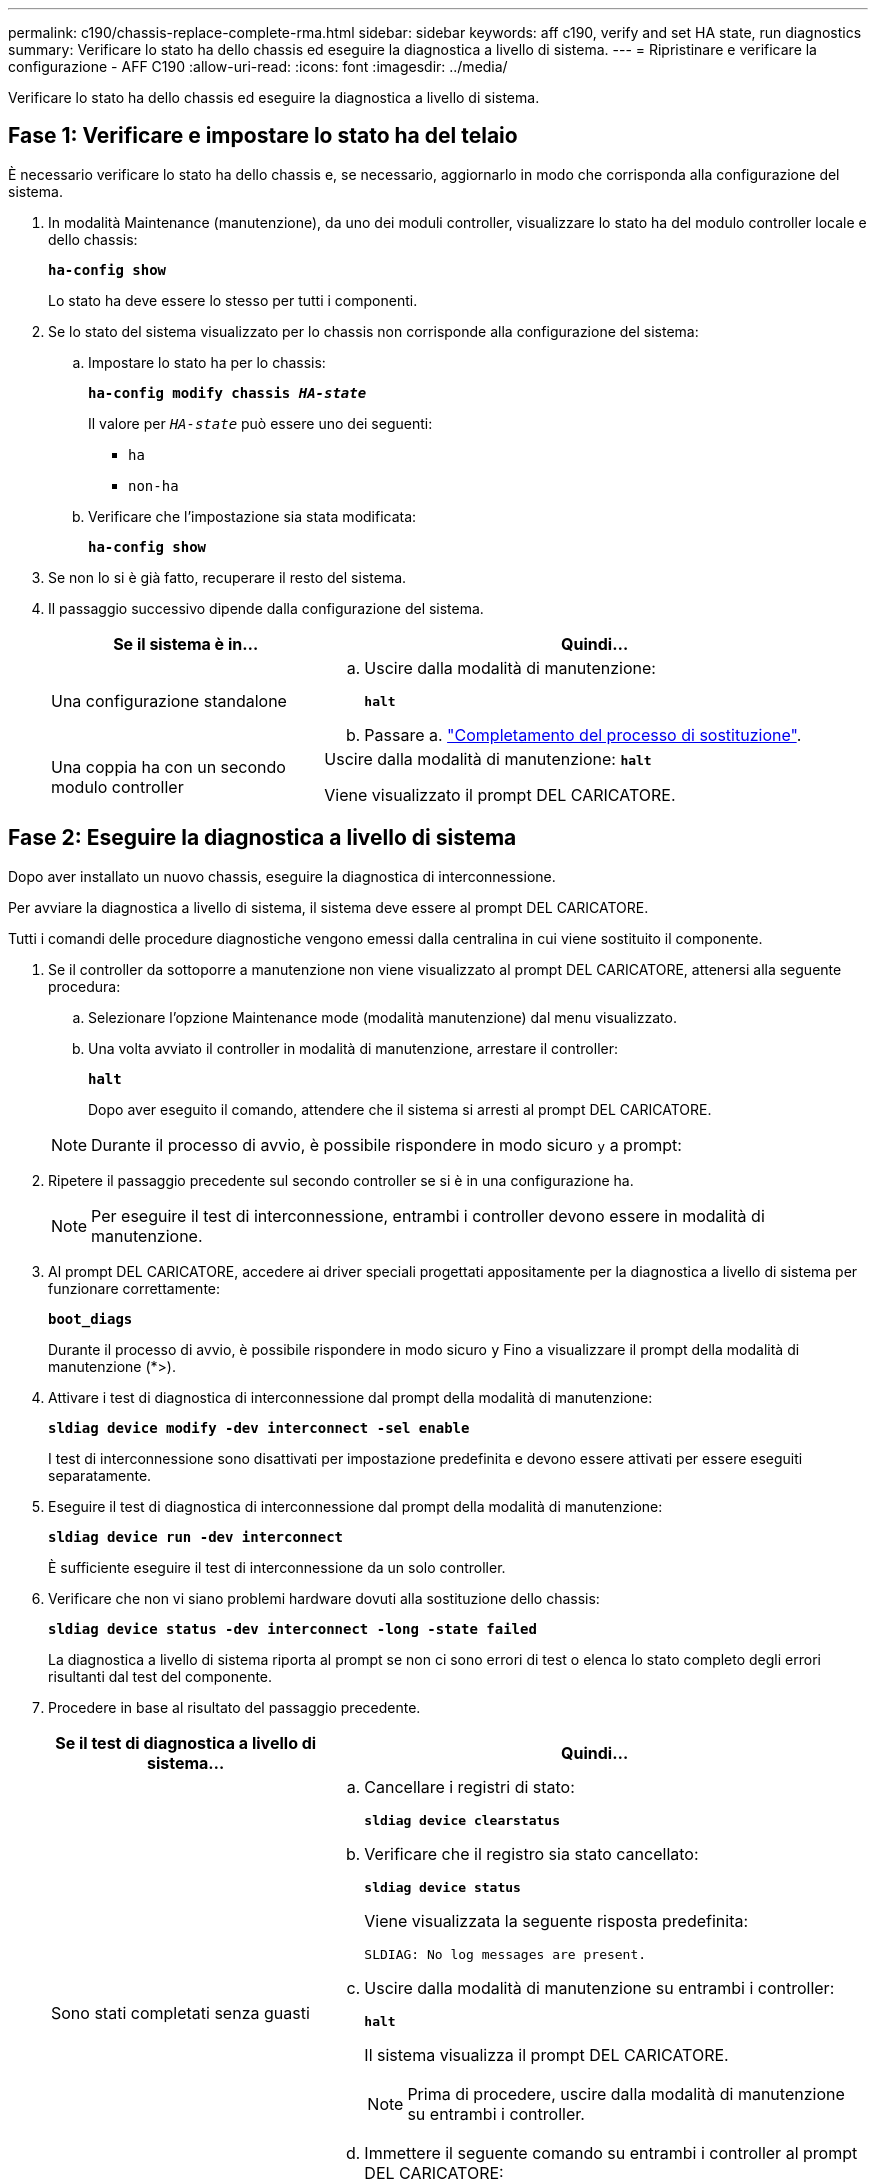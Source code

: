 ---
permalink: c190/chassis-replace-complete-rma.html 
sidebar: sidebar 
keywords: aff c190, verify and set HA state, run diagnostics 
summary: Verificare lo stato ha dello chassis ed eseguire la diagnostica a livello di sistema. 
---
= Ripristinare e verificare la configurazione - AFF C190
:allow-uri-read: 
:icons: font
:imagesdir: ../media/


[role="lead"]
Verificare lo stato ha dello chassis ed eseguire la diagnostica a livello di sistema.



== Fase 1: Verificare e impostare lo stato ha del telaio

È necessario verificare lo stato ha dello chassis e, se necessario, aggiornarlo in modo che corrisponda alla configurazione del sistema.

. In modalità Maintenance (manutenzione), da uno dei moduli controller, visualizzare lo stato ha del modulo controller locale e dello chassis:
+
`*ha-config show*`

+
Lo stato ha deve essere lo stesso per tutti i componenti.

. Se lo stato del sistema visualizzato per lo chassis non corrisponde alla configurazione del sistema:
+
.. Impostare lo stato ha per lo chassis:
+
`*ha-config modify chassis _HA-state_*`

+
Il valore per `_HA-state_` può essere uno dei seguenti:

+
*** `ha`
*** `non-ha`


.. Verificare che l'impostazione sia stata modificata:
+
`*ha-config show*`



. Se non lo si è già fatto, recuperare il resto del sistema.
. Il passaggio successivo dipende dalla configurazione del sistema.
+
[cols="1,2"]
|===
| Se il sistema è in... | Quindi... 


 a| 
Una configurazione standalone
 a| 
.. Uscire dalla modalità di manutenzione:
+
`*halt*`

.. Passare a. link:chassis-replace-move-hardware.html["Completamento del processo di sostituzione"].




 a| 
Una coppia ha con un secondo modulo controller
 a| 
Uscire dalla modalità di manutenzione:
`*halt*`

Viene visualizzato il prompt DEL CARICATORE.

|===




== Fase 2: Eseguire la diagnostica a livello di sistema

Dopo aver installato un nuovo chassis, eseguire la diagnostica di interconnessione.

Per avviare la diagnostica a livello di sistema, il sistema deve essere al prompt DEL CARICATORE.

Tutti i comandi delle procedure diagnostiche vengono emessi dalla centralina in cui viene sostituito il componente.

. Se il controller da sottoporre a manutenzione non viene visualizzato al prompt DEL CARICATORE, attenersi alla seguente procedura:
+
.. Selezionare l'opzione Maintenance mode (modalità manutenzione) dal menu visualizzato.
.. Una volta avviato il controller in modalità di manutenzione, arrestare il controller:
+
`*halt*`

+
Dopo aver eseguito il comando, attendere che il sistema si arresti al prompt DEL CARICATORE.

+

NOTE: Durante il processo di avvio, è possibile rispondere in modo sicuro `y` a prompt:



. Ripetere il passaggio precedente sul secondo controller se si è in una configurazione ha.
+

NOTE: Per eseguire il test di interconnessione, entrambi i controller devono essere in modalità di manutenzione.

. Al prompt DEL CARICATORE, accedere ai driver speciali progettati appositamente per la diagnostica a livello di sistema per funzionare correttamente:
+
`*boot_diags*`

+
Durante il processo di avvio, è possibile rispondere in modo sicuro `y` Fino a visualizzare il prompt della modalità di manutenzione (*>).

. Attivare i test di diagnostica di interconnessione dal prompt della modalità di manutenzione:
+
`*sldiag device modify -dev interconnect -sel enable*`

+
I test di interconnessione sono disattivati per impostazione predefinita e devono essere attivati per essere eseguiti separatamente.

. Eseguire il test di diagnostica di interconnessione dal prompt della modalità di manutenzione:
+
`*sldiag device run -dev interconnect*`

+
È sufficiente eseguire il test di interconnessione da un solo controller.

. Verificare che non vi siano problemi hardware dovuti alla sostituzione dello chassis:
+
`*sldiag device status -dev interconnect -long -state failed*`

+
La diagnostica a livello di sistema riporta al prompt se non ci sono errori di test o elenca lo stato completo degli errori risultanti dal test del componente.

. Procedere in base al risultato del passaggio precedente.
+
[cols="1,2"]
|===
| Se il test di diagnostica a livello di sistema... | Quindi... 


 a| 
Sono stati completati senza guasti
 a| 
.. Cancellare i registri di stato:
+
`*sldiag device clearstatus*`

.. Verificare che il registro sia stato cancellato:
+
`*sldiag device status*`

+
Viene visualizzata la seguente risposta predefinita:

+
[listing]
----
SLDIAG: No log messages are present.
----
.. Uscire dalla modalità di manutenzione su entrambi i controller:
+
`*halt*`

+
Il sistema visualizza il prompt DEL CARICATORE.

+

NOTE: Prima di procedere, uscire dalla modalità di manutenzione su entrambi i controller.

.. Immettere il seguente comando su entrambi i controller al prompt DEL CARICATORE:
+
`*bye*`

.. Riportare il controller al funzionamento normale:


|===
+
[cols="1,2"]
|===
| Se sul sistema è in esecuzione ONTAP... | Quindi... 


 a| 
Con due nodi nel cluster
 a| 
Eseguire questi comandi:

`*node::> cluster ha modify -configured true*`

`*node::> storage failover modify -node node0 -enabled true*`



 a| 
Con più di due nodi nel cluster
 a| 
Eseguire questo comando:

`*node::> storage failover modify -node node0 -enabled true*`



 a| 
In una configurazione standalone
 a| 
Non hai ulteriori passaggi in questa specifica attività. La diagnostica a livello di sistema è stata completata.



 a| 
Ha causato alcuni errori di test
 a| 
Determinare la causa del problema.

.. Uscire dalla modalità di manutenzione:
+
`*halt*`

.. Eseguire un arresto pulito, quindi scollegare gli alimentatori.
.. Verificare di aver osservato tutte le considerazioni identificate per l'esecuzione della diagnostica a livello di sistema, che i cavi siano collegati saldamente e che i componenti hardware siano installati correttamente nel sistema di storage.
.. Ricollegare gli alimentatori, quindi accendere il sistema storage.
.. Eseguire nuovamente il test di diagnostica a livello di sistema.


|===




== Fase 3: Restituire la parte guasta a NetApp

Restituire la parte guasta a NetApp, come descritto nelle istruzioni RMA fornite con il kit. Vedere https://mysupport.netapp.com/site/info/rma["Parti restituita  sostituzioni"] per ulteriori informazioni.
